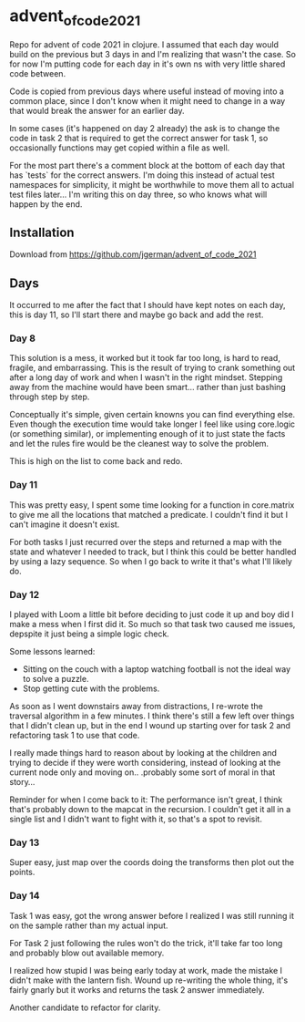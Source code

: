 * advent_of_code_2021

Repo for advent of code 2021 in clojure. I assumed that each day would build on
the previous but 3 days in and I'm realizing that wasn't the case. So for now
I'm putting code for each day in it's own ns with very little shared code
between.

Code is copied from previous days where useful instead of moving into a common
place, since I don't know when it might need to change in a way that would break
the answer for an earlier day.

In some cases (it's happened on day 2 already) the ask is to change the code in
task 2 that is required to get the correct answer for task 1, so occasionally
functions may get copied within a file as well.

For the most part there's a comment block at the bottom of each day that has
`tests` for the correct answers. I'm doing this instead of actual test
namespaces for simplicity, it might be worthwhile to move them all to actual
test files later... I'm writing this on day three, so who knows what will happen
by the end.

** Installation

Download from https://github.com/jgerman/advent_of_code_2021


** Days

It occurred to me after the fact that I should have kept notes on each day, this
is day 11, so I'll start there and maybe go back and add the rest.

*** Day 8

This solution is a mess, it worked but it took far too long, is hard to read,
fragile, and embarrassing. This is the result of trying to crank something out
after a long day of work and when I wasn't in the right mindset. Stepping away
from the machine would have been smart... rather than just bashing through step
by step.

Conceptually it's simple, given certain knowns you can find everything else.
Even though the execution time would take longer I feel like using core.logic
(or something similar), or implementing enough of it to just state the facts and
let the rules fire would be the cleanest way to solve the problem.

This is high on the list to come back and redo.


*** Day 11

This was pretty easy, I spent some time looking for a function in core.matrix to
give me all the locations that matched a predicate. I couldn't find it but I
can't imagine it doesn't exist.

For both tasks I just recurred over the steps and returned a map with the state
and whatever I needed to track, but I think this could be better handled by
using a lazy sequence. So when I go back to write it that's what I'll likely do.

*** Day 12

I played with Loom a little bit before deciding to just code it up and boy did I
make a mess when I first did it. So much so that task two caused me issues,
depspite it just being a simple logic check.

Some lessons learned:

- Sitting on the couch with a laptop watching football is not the ideal way to solve a puzzle.
- Stop getting cute with the problems.

As soon as I went downstairs away from distractions, I re-wrote the traversal
algorithm in a few minutes. I think there's still a few left over things that I
didn't clean up, but in the end I wound up starting over for task 2 and
refactoring task 1 to use that code.

I really made things hard to reason about by looking at the children and trying
to decide if they were worth considering, instead of looking at the current node
only and moving on.. .probably some sort of moral in that story...

Reminder for when I come back to it: The performance isn't great, I think that's
probably down to the mapcat in the recursion. I couldn't get it all in a single
list and I didn't want to fight with it, so that's a spot to revisit.

*** Day 13

Super easy, just map over the coords doing the transforms then plot out the points.

*** Day 14

Task 1 was easy, got the wrong answer before I realized I was still running it
on the sample rather than my actual input.

For Task 2 just following the rules won't do the trick, it'll take far too long
and probably blow out available memory.

I realized how stupid I was being early today at work, made the mistake I didn't
make with the lantern fish. Wound up re-writing the whole thing, it's fairly
gnarly but it works and returns the task 2 answer immediately.

Another candidate to refactor for clarity.
